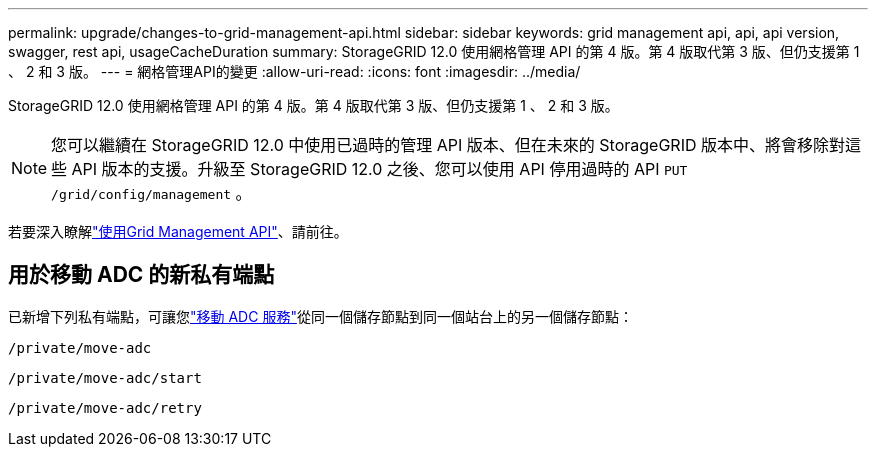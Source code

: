 ---
permalink: upgrade/changes-to-grid-management-api.html 
sidebar: sidebar 
keywords: grid management api, api, api version, swagger, rest api, usageCacheDuration 
summary: StorageGRID 12.0 使用網格管理 API 的第 4 版。第 4 版取代第 3 版、但仍支援第 1 、 2 和 3 版。 
---
= 網格管理API的變更
:allow-uri-read: 
:icons: font
:imagesdir: ../media/


[role="lead"]
StorageGRID 12.0 使用網格管理 API 的第 4 版。第 4 版取代第 3 版、但仍支援第 1 、 2 和 3 版。


NOTE: 您可以繼續在 StorageGRID 12.0 中使用已過時的管理 API 版本、但在未來的 StorageGRID 版本中、將會移除對這些 API 版本的支援。升級至 StorageGRID 12.0 之後、您可以使用 API 停用過時的 API `PUT /grid/config/management` 。

若要深入瞭解link:../admin/using-grid-management-api.html["使用Grid Management API"]、請前往。



== 用於移動 ADC 的新私有端點

已新增下列私有端點，可讓您link:../maintain/move-adc-service.html["移動 ADC 服務"]從同一個儲存節點到同一個站台上的另一個儲存節點：

`/private/move-adc`

`/private/move-adc/start`

`/private/move-adc/retry`
